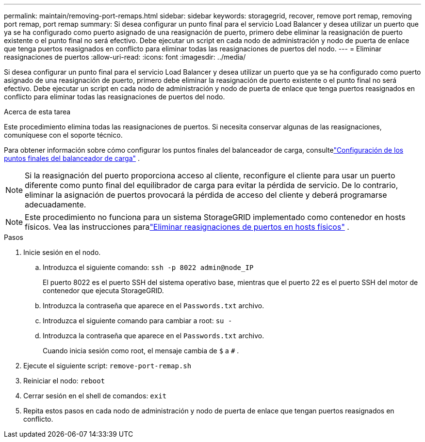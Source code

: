---
permalink: maintain/removing-port-remaps.html 
sidebar: sidebar 
keywords: storagegrid, recover, remove port remap, removing port remap, port remap 
summary: Si desea configurar un punto final para el servicio Load Balancer y desea utilizar un puerto que ya se ha configurado como puerto asignado de una reasignación de puerto, primero debe eliminar la reasignación de puerto existente o el punto final no será efectivo.  Debe ejecutar un script en cada nodo de administración y nodo de puerta de enlace que tenga puertos reasignados en conflicto para eliminar todas las reasignaciones de puertos del nodo. 
---
= Eliminar reasignaciones de puertos
:allow-uri-read: 
:icons: font
:imagesdir: ../media/


[role="lead"]
Si desea configurar un punto final para el servicio Load Balancer y desea utilizar un puerto que ya se ha configurado como puerto asignado de una reasignación de puerto, primero debe eliminar la reasignación de puerto existente o el punto final no será efectivo.  Debe ejecutar un script en cada nodo de administración y nodo de puerta de enlace que tenga puertos reasignados en conflicto para eliminar todas las reasignaciones de puertos del nodo.

.Acerca de esta tarea
Este procedimiento elimina todas las reasignaciones de puertos.  Si necesita conservar algunas de las reasignaciones, comuníquese con el soporte técnico.

Para obtener información sobre cómo configurar los puntos finales del balanceador de carga, consultelink:../admin/configuring-load-balancer-endpoints.html["Configuración de los puntos finales del balanceador de carga"] .


NOTE: Si la reasignación del puerto proporciona acceso al cliente, reconfigure el cliente para usar un puerto diferente como punto final del equilibrador de carga para evitar la pérdida de servicio.  De lo contrario, eliminar la asignación de puertos provocará la pérdida de acceso del cliente y deberá programarse adecuadamente.


NOTE: Este procedimiento no funciona para un sistema StorageGRID implementado como contenedor en hosts físicos. Vea las instrucciones paralink:removing-port-remaps-on-bare-metal-hosts.html["Eliminar reasignaciones de puertos en hosts físicos"] .

.Pasos
. Inicie sesión en el nodo.
+
.. Introduzca el siguiente comando: `ssh -p 8022 admin@node_IP`
+
El puerto 8022 es el puerto SSH del sistema operativo base, mientras que el puerto 22 es el puerto SSH del motor de contenedor que ejecuta StorageGRID.

.. Introduzca la contraseña que aparece en el `Passwords.txt` archivo.
.. Introduzca el siguiente comando para cambiar a root: `su -`
.. Introduzca la contraseña que aparece en el `Passwords.txt` archivo.
+
Cuando inicia sesión como root, el mensaje cambia de `$` a `#` .



. Ejecute el siguiente script: `remove-port-remap.sh`
. Reiniciar el nodo: `reboot`
. Cerrar sesión en el shell de comandos: `exit`
. Repita estos pasos en cada nodo de administración y nodo de puerta de enlace que tengan puertos reasignados en conflicto.

